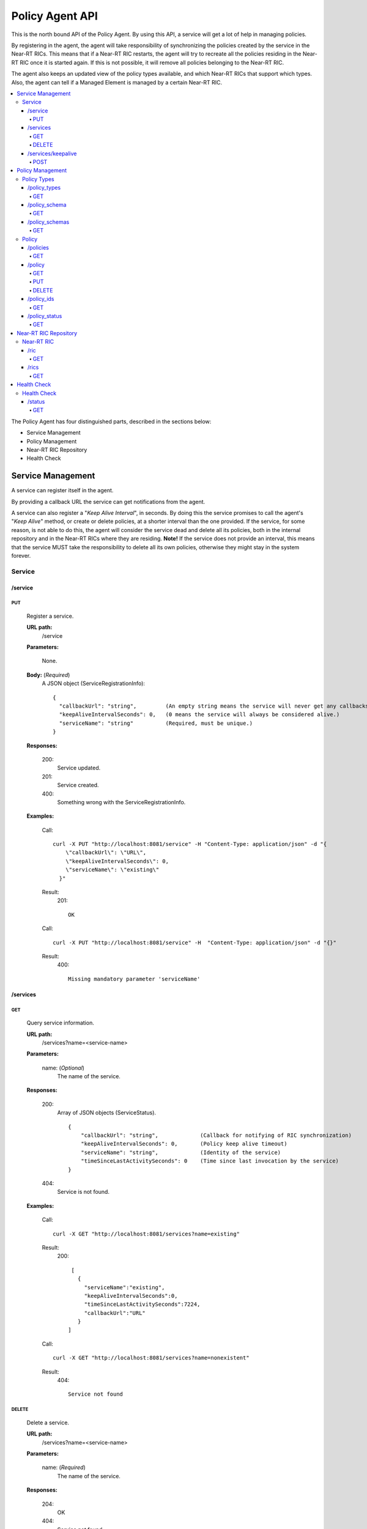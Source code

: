 .. This work is licensed under a Creative Commons Attribution 4.0 International License.
.. http://creativecommons.org/licenses/by/4.0

.. _policy-agent-api:

================
Policy Agent API
================

This is the north bound API of the Policy Agent. By using this API, a service will get a lot of help in managing
policies.

By registering in the agent, the agent will take responsibility of synchronizing the policies created by the service in
the Near-RT RICs. This means that if a Near-RT RIC restarts, the agent will try to recreate all the policies residing in
the Near-RT RIC once it is started again. If this is not possible, it will remove all policies belonging to the
Near-RT RIC.

The agent also keeps an updated view of the policy types available, and which Near-RT RICs that support which types.
Also, the agent can tell if a Managed Element is managed by a certain Near-RT RIC.

.. contents::
   :depth: 4
   :local:

The Policy Agent has four distinguished parts, described in the sections below:

* Service Management
* Policy Management
* Near-RT RIC Repository
* Health Check

Service Management
==================

A service can register itself in the agent.

By providing a callback URL the service can get notifications from the agent.

A service can also register a "*Keep Alive Interval*", in seconds. By doing this the service promises to call the
agent's "*Keep Alive*" method, or create or delete policies, at a shorter interval than the one provided. If the
service, for some reason, is not able to do this, the agent will consider the service dead and delete all its policies,
both in the internal repository and in the Near-RT RICs where they are residing. **Note!** If the service does not
provide an interval, this means that the service MUST take the responsibility to delete all its own policies, otherwise
they might stay in the system forever.

Service
-------

/service
~~~~~~~~

PUT
+++

  Register a service.

  **URL path:**
    /service

  **Parameters:**

    None.

  **Body:**  (*Required*)
      A JSON object (ServiceRegistrationInfo): ::

        {
          "callbackUrl": "string",         (An empty string means the service will never get any callbacks.)
          "keepAliveIntervalSeconds": 0,   (0 means the service will always be considered alive.)
          "serviceName": "string"          (Required, must be unique.)
        }

  **Responses:**

    200:
          Service updated.

    201:
          Service created.

    400:
          Something wrong with the ServiceRegistrationInfo.

  **Examples:**

    Call: ::

      curl -X PUT "http://localhost:8081/service" -H "Content-Type: application/json" -d "{
          \"callbackUrl\": \"URL\",
          \"keepAliveIntervalSeconds\": 0,
          \"serviceName\": \"existing\"
        }"

    Result:
      201: ::

         OK

    Call: ::

       curl -X PUT "http://localhost:8081/service" -H  "Content-Type: application/json" -d "{}"

    Result:
       400: ::

         Missing mandatory parameter 'serviceName'

/services
~~~~~~~~~

GET
+++

  Query service information.

  **URL path:**
    /services?name=<service-name>

  **Parameters:**

    name: (*Optional*)
      The name of the service.

  **Responses:**

    200:
          Array of JSON objects (ServiceStatus). ::

           {
               "callbackUrl": "string",             (Callback for notifying of RIC synchronization)
               "keepAliveIntervalSeconds": 0,       (Policy keep alive timeout)
               "serviceName": "string",             (Identity of the service)
               "timeSinceLastActivitySeconds": 0    (Time since last invocation by the service)
           }

    404:
          Service is not found.

  **Examples:**

    Call: ::

      curl -X GET "http://localhost:8081/services?name=existing"

    Result:
      200: ::

         [
           {
             "serviceName":"existing",
             "keepAliveIntervalSeconds":0,
             "timeSinceLastActivitySeconds":7224,
             "callbackUrl":"URL"
           }
        ]

    Call: ::

      curl -X GET "http://localhost:8081/services?name=nonexistent"

    Result:
       404: ::

         Service not found

DELETE
++++++

  Delete a service.

  **URL path:**
    /services?name=<service-name>

  **Parameters:**

    name: (*Required*)
      The name of the service.

  **Responses:**

    204:
          OK

    404:
          Service not found.

  **Examples:**

    Call: ::

      curl -X DELETE "http://localhost:8081/services?name=existing"

    Result:
      204: ::

         OK

    Call: ::

      curl -X DELETE "http://localhost:8081/services?name=nonexistent"

    Result:
       404: ::

         Could not find service: nonexistent

/services/keepalive
~~~~~~~~~~~~~~~~~~~

POST
++++

  Heart beat from a service.

  **URL path:**
    /services/keepalive

  **Parameters:**

    name: (*Required*)
      The name of the service.

  **Responses:**

    200:
          OK

    404:
          Service is not found.

  **Examples:**

    Call: ::

      curl -X POST "http://localhost:8081/services/keepalive?name=existing"

    Result:
      200: ::

         OK

    Call: ::

      curl -X POST "http://localhost:8081/services/keepalive?name=nonexistent"

    Result:
       404: ::

         Could not find service: nonexistent

Policy Management
=================

Policies are based on types. Policy types are provided from Near-RT RICs. At startup, the Policy Agent queries all
Near_RT RICs for their supported types and stores them in its internal repository.

Policies can be queried, created, updated, and deleted. A policy is always created in a specific Near-RT RIC.

When a policy is created, the Policy Agent stores information about it in its internal repository. At regular intervals,
it then checks with all Near-RT RICs that this repository is synchronized. If, for some reason, there is an
inconsistency, the agent will start a synchronization job and try to reflect the status of the Near-RT RIC. If this
fails, the agent will delete all policies for the specific Near-RT RIC in the internal repository and set its state to
*UNKNOWN*. This means that no interaction with the Near-RT RIC is possible until the agent has been able to contact it
again and re-synchronize its state in the repository.

Policy Types
------------

A policy type consists of a name and a JSON schema that defines the content of a policy based on the type.

/policy_types
~~~~~~~~~~~~~

GET
+++

  Query policy type names.

  **URL path:**
    /policy_types?ric=<name-of-ric>

  **Parameters:**

    ric: (*Optional*)
      The name of the Near-RT RIC to get types for.

  **Responses:**

    200:
          Array of policy type names.

    404:
          Near-RT RIC is not found.

  **Examples:**

    Call: ::

      curl -X GET "http://localhost:8081/policy_types"

    Result:
      200: ::

         [
           "STD_PolicyModelUnconstrained_0.2.0",
           "Example_QoETarget_1.0.0",
           "ERIC_QoSNudging_0.2.0"
        ]

    Call: ::

      curl -X GET "http://localhost:8081/policy_types?ric=nonexistent"

    Result:
       404: ::

         org.oransc.policyagent.exceptions.ServiceException: Could not find ric: nonexistent

/policy_schema
~~~~~~~~~~~~~~

GET
+++

  Returns one policy type schema definition.

  **URL path:**
    /policy_schema?id=<name-of-type>

   **Parameters:**

    id: (*Required*)
      The ID of the policy type to get the definition for.

  **Responses:**

    200:
          Policy schema as JSON schema.

    404:
          Policy type is not found.

  **Examples:**

    Call: ::

      curl -X GET "http://localhost:8081/policy_schema?id=STD_PolicyModelUnconstrained_0.2.0"

    Result:
      200: ::

        {
          "$schema": "http://json-schema.org/draft-07/schema#",
          "title": "STD_PolicyModelUnconstrained_0.2.0",
          "description": "Standard model of a policy with unconstrained scope id combinations",
          "type": "object",
          "properties": {
           "scope": {
              "type": "object",
              "properties": {
                "ueId": {"type": "string"},
                "groupId": {"type": "string"}
              },
              "minProperties": 1,
              "additionalProperties": false
            },
            "qosObjectives": {
              "type": "object",
              "properties": {
                "gfbr": {"type": "number"},
                "mfbr": {"type": "number"}
              },
              "additionalProperties": false
            },
            "resources": {
              "type": "array",
              "items": {
                "type": "object",
                "properties": {
                  "cellIdList": {
                    "type": "array",
                    "minItems": 1,
                    "uniqueItems": true,
                    "items": {
                      "type": "string"
                    }
                  },
                "additionalProperties": false,
                "required": ["cellIdList"]
              }
            }
          },
          "minProperties": 1,
          "additionalProperties": false,
          "required": ["scope"]
        }

    Call: ::

      curl -X GET "http://localhost:8081/policy_schema?id=nonexistent"

    Result:
       404: ::

         org.oransc.policyagent.exceptions.ServiceException: Could not find type: nonexistent

/policy_schemas
~~~~~~~~~~~~~~~

GET
+++

  Returns policy type schema definitions.

  **URL path:**
    /policy_schemas?ric=<name-of-ric>

   **Parameters:**

    ric: (*Optional*)
      The name of the Near-RT RIC to get the definitions for.

  **Responses:**

    200:
          An array of policy schemas as JSON schemas.

    404:
          Near-RT RIC is not found.

  **Examples:**

    Call: ::

      curl -X GET "http://localhost:8081/policy_schemas"

    Result:
      200: ::

        [{
          "$schema": "http://json-schema.org/draft-07/schema#",
          "title": "STD_PolicyModelUnconstrained_0.2.0",
          "description": "Standard model of a policy with unconstrained scope id combinations",
          "type": "object",
          "properties": {
           "scope": {
              "type": "object",
              .
              .
              .
          "additionalProperties": false,
          "required": ["scope"]
        },
         .
         .
         .
        {
          "$schema": "http://json-schema.org/draft-07/schema#",
          "title": "Example_QoETarget_1.0.0",
          "description": "Example QoE Target policy type",
          "type": "object",
          "properties": {
           "scope": {
              "type": "object",
              .
              .
              .
          "additionalProperties": false,
          "required": ["scope"]
        }]

    Call:
      curl -X GET "http://localhost:8081/policy_schemas?ric=nonexistent"

    Result:
       404: ::

         org.oransc.policyagent.exceptions.ServiceException: Could not find ric: nonexistent

Policy
------

A policy is defined by its type schema.

Once a service has created a policy, it is the service's responsibility to maintain its life cycle. Since policies are
transient, they will not survive a restart of a Near-RT RIC. But this is handled by the agent. When a Near-RT RIC has
been restarted, the agent will try to recreate the policies in the Near-RT RIC that are stored in its local repository.
This means that the service always must delete any policy it has created. There are only two exceptions, see below:

- The service has registered a "*Keep Alive Interval*", then its policies will be deleted if it fails to notify the
  agent in due time.
- The agent completely fails to synchronize with a Near-RT RIC.

/policies
~~~~~~~~~

GET
+++

  Query policies.

  **URL path:**
    /policies?ric=<name-of-ric>&service=<name-of-service>&type=<name-of-type>

  **Parameters:**

    ric: (*Optional*)
      The name of the Near-RT RIC to get policies for.

    service: (*Optional*)
      The name of the service to get policies for.

    type: (*Optional*)
      The name of the policy type to get policies for.

  **Responses:**

    200:
          Array of JSON objects (PolicyInfo). ::

            {
              "id": "string",              (Identity of the policy)
              "json": "object",            (The configuration of the policy)
              "lastModified": "string",    (Timestamp, last modification time)
              "ric": "string",             (Identity of the target Near-RT RIC)
              "service": "string",         (The name of the service owning the policy)
              "type": "string"             (Name of the policy type)
            }

    404:
          Near-RT RIC or policy type not found.

  **Examples:**

    Call: ::

      curl -X GET "http://localhost:8081/policies?ric=existing"

    Result:
      200: ::

         [
           {
             "id": "Policy 1",
             "json": {
               "scope": {
                 "ueId": "UE 1",
                 "groupId": "Group 1"
               },
               "qosObjectives": {
                 "gfbr": 1,
                 "mfbr": 2
               },
               "cellId": "Cell 1"
             },
             "lastModified": "Wed, 01 Apr 2020 07:45:45 GMT",
             "ric": "existing",
             "service": "Service 1",
             "type": "STD_PolicyModelUnconstrained_0.2.0"
           },
           {
             "id": "Policy 2",
             "json": {
                 .
                 .
                 .
             },
             "lastModified": "Wed, 01 Apr 2020 07:45:45 GMT",
             "ric": "existing",
             "service": "Service 2",
             "type": "Example_QoETarget_1.0.0"
           }
        ]

    Call: ::

      curl -X GET "http://localhost:8081/policies?type=nonexistent"

    Result:
       404: ::

         Policy type not found

/policy
~~~~~~~

GET
+++

  Returns a policy configuration.

  **URL path:**
    /policy?instance=<name-of-policy>

  **Parameters:**

    instance: (*Required*)
      The ID/name of the policy instance.

  **Responses:**

    200:
          JSON object containing policy information. ::

            {
              "id": "string",                  (ID/name of policy)
              "json": "object",                (JSON with policy data speified by the type)
              "ownerServiceName": "string",    (Name of the service that created the policy)
              "ric": "string",                 (Name of the Near-RT RIC where the policy resides)
              "type": "string",                (Name of the policy type of the policy)
              "lastModified"                   (Timestamp, last modification time)
            }

    404:
          Policy is not found.

  **Examples:**

    Call: ::

      curl -X GET "http://localhost:8081/policy?instance=Policy 1"

    Result:
      200: ::

         {
           "id": "Policy 1",
           "json", {
             "scope": {
               "ueId": "UE1 ",
               "cellId": "Cell 1"
             },
             "qosObjectives": {
               "gfbr": 319.5,
               "mfbr": 782.75,
               "priorityLevel": 268.5,
               "pdb": 44.0
             },
             "qoeObjectives": {
               "qoeScore": 329.0,
               "initialBuffering": 27.75,
               "reBuffFreq": 539.0,
               "stallRatio": 343.0
             },
             "resources": []
           },
           "ownerServiceName": "Service 1",
           "ric": "ric1",
           "type": "STD_PolicyModelUnconstrained_0.2.0",
           "lastModified": "Wed, 01 Apr 2020 07:45:45 GMT"
         }

    Call: ::

      curl -X GET "http://localhost:8081/policy?instance=nonexistent"

    Result:
       404: ::

         Policy is not found

PUT
+++

  Create/Update a policy.

  **URL path:**
    /policy?instance=<name-of-policy>&ric=<name-of-ric>&service=<name-of-service>&type=<name-of-policy-type>

  **Parameters:**

    instance: (*Required*)
      The ID/name of the policy instance.

    ric: (*Required*)
      The name of the Near-RT RIC where the policy will be created.

    service: (*Required*)
      The name of the service creating the policy.

    type: (*Optional*)
      The name of the policy type.

  **Body:** (*Required*)
      A JSON object containing the data specified by the type.

  **Responses:**

    200:
          Policy updated.

    201:
          Policy created.

    404:
          Near-RT RIC or policy type is not found.

    423:
          Near-RT RIC is locked.

  **Examples:**

    Call: ::

      curl -X PUT "http://localhost:8081/policy?instance=Policy%201&ric=ric1&service=Service%201&type=STD_PolicyModelUnconstrained_0.2.0"
        -H  "Content-Type: application/json"
        -d "{
              \"scope\": {
                \"ueId\": \"UE 1\",
                \"cellId\": \"Cell 1\"
              },
              \"qosObjectives\": {
                \"gfbr\": 319.5,
                \"mfbr\": 782.75,
                \"priorityLevel\": 268.5,
                \"pdb\": 44.0
              },
              \"qoeObjectives\": {
                \"qoeScore\": 329.0,
                \"initialBuffering\": 27.75,
                \"reBuffFreq\": 539.0,
                \"stallRatio\": 343.0
              },
              \"resources\": []
            }"

    Result:
      200

DELETE
++++++

  Deletes a policy.

  **URL path:**
    /policy?instance=<name-of-policy>

  **Parameters:**

    instance: (*Required*)
      The ID/name of the policy instance.

  **Responses:**

    204:
          Policy deleted.

    404:
          Policy is not found.

  **Examples:**

    Call: ::

      curl -X DELETE "http://localhost:8081/policy?instance=Policy 1"

    Result:
      204

/policy_ids
~~~~~~~~~~~

GET
+++

  Query policy type IDs.

  **URL path:**
    /policy_ids?ric=<name-of-ric>&service=<name-of-service>&type=<name-of-policy-type>

  **Parameters:**

    ric: (*Optional*)
      The name of the Near-RT RIC to get policies for.

    service: (*Optional*)
      The name of the service to get policies for.

    type: (*Optional*)
      The name of the policy type to get policies for.

  **Responses:**

    200:
          Array of policy type names.

    404:
          RIC or policy type not found.

  **Examples:**

    Call: ::

      curl -X GET "http://localhost:8081/policy_ids"

    Result:
      200: ::

         [
           "Policy 1",
           "Policy 2",
           "Policy 3"
        ]

    Call: ::

      curl -X GET "http://localhost:8081/policy_ids?ric=nonexistent"

    Result:
       404: ::

         Ric not found

/policy_status
~~~~~~~~~~~~~~

GET
+++

  Returns the status of a policy.

  **URL path:**
    /policy_status?instance=<name-of-policy>

  **Parameters:**

    instance: (*Required*)
      The ID/name of the policy.

  **Responses:**

    200:
          JSON object with policy status.

    404:
          Policy not found.

Near-RT RIC Repository
======================

The agent keeps an updated view of the Near-RT RICs that are available in the system. A service can find out which
Near-RT RIC that manages a specific element in the network or which Near-RT RICs that support a specific policy type.

Near-RT RIC
-----------

/ric
~~~~

GET
+++

  Returns the name of a Near-RT RIC managing a specific Mananged Element.

   **URL path:**
    /ric?managedElementId=<id-of-managed-element>

  **Parameters:**

    managedElementId: (*Optional*)
      The ID of the Managed Element.

  **Responses:**

    200:
          Name of the Near-RT RIC managing the Managed Element.

    404:
          No Near-RT-RIC manages the given Managed Element.

  **Examples:**

    Call: ::

      curl -X GET "http://localhost:8081/ric?managedElementId=Node 1"

    Result:
      200: ::

        Ric 1

    Call: ::

      curl -X GET "http://localhost:8081/ric?managedElementId=notmanaged"

    Result:
       404

/rics
~~~~~

GET
+++

  Query Near-RT RIC information.

   **URL path:**
    /rics?policyType=<name-of-policy-type>

  **Parameters:**

    policyType: (*Optional*)
      The name of the policy type.

  **Responses:**

    200:
          Array of JSON objects containing Near-RT RIC information. ::

            [
              {
                "managedElementIds": [
                  "string"
                ],
                "policyTypes": [
                  "string"
                ],
                "ricName": "string"
              }
            ]

    404:
          Policy type is not found.

  **Examples:**

    Call: ::

      curl -X GET "http://localhost:8081/rics?policyType=STD_PolicyModelUnconstrained_0.2.0"

    Result:
      200: ::

        [
          {
            "managedElementIds": [
              "ME 1",
              "ME 2"
            ],
            "policyTypes": [
              "STD_PolicyModelUnconstrained_0.2.0",
              "Example_QoETarget_1.0.0",
              "ERIC_QoSNudging_0.2.0"
            ],
            "ricName": "Ric 1"
          },
            .
            .
            .
          {
            "managedElementIds": [
              "ME 3"
            ],
            "policyTypes": [
              "STD_PolicyModelUnconstrained_0.2.0"
            ],
            "ricName": "Ric X"
          }
        ]

    Call: ::

      curl -X GET "http://localhost:8081/rics?policyType=nonexistent"

    Result:
       404: ::

        Policy type not found

Health Check
============

The status of the Policy Agent.

Health Check
------------

/status
~~~~~~~

GET
+++

  Returns the status of the Policy Agent.

   **URL path:**
    /status

  **Parameters:**

    None.

  **Responses:**

    200:
          Service is living.

  **Examples:**

    Call: ::

      curl -X GET "http://localhost:8081/status"

    Result:
      200
